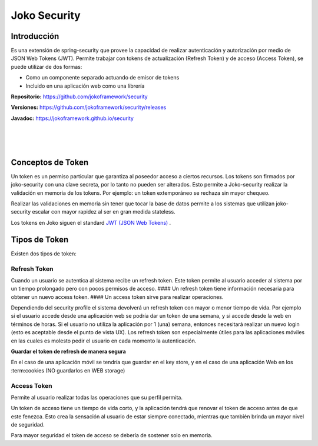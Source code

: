 Joko Security
*************

Introducción
============
Es una extensión de spring-security que provee la capacidad de realizar autenticación y autorización por medio de JSON Web Tokens (JWT). Permite trabajar con tokens de actualización (Refresh Token) y de acceso (Access Token), se puede utilizar de dos formas:
 
- Como un componente separado actuando de emisor de tokens
- Incluido en una aplicación web como una librería

**Repositorio:** https://github.com/jokoframework/security

**Versiones:** https://github.com/jokoframework/security/releases

**Javadoc:** https://jokoframework.github.io/security

|
|
|

Conceptos de Token
============
Un token es un permiso particular que garantiza al poseedor acceso a ciertos recursos. Los tokens son firmados por joko-security con una clave secreta, por lo tanto no pueden ser alterados. Esto permite a Joko-security realizar la validación en memoria de los tokens. Por ejemplo: un token extemporáneo se rechaza sin mayor chequeo.

Realizar las validaciones en memoria sin tener que tocar la base de datos permite a los sistemas que utilizan joko-security escalar con mayor rapidez al ser en gran medida stateless.

Los tokens en Joko siguen el standard `JWT (JSON Web Tokens) <https://jwt.io/introduction/>`_ .


Tipos de Token
============

Existen dos tipos de token:

----------------------------------
Refresh Token
----------------------------------

Cuando un usuario se autentica al sistema recibe un refresh token. Este token permite al usuario acceder al sistema por un tiempo prolongado pero con pocos permisos de acceso. #### Un refresh token tiene información necesaria para obtener un nuevo access token. #### Un access token sirve para realizar operaciones.

Dependiendo del security profile el sistema devolverá un refresh token con mayor o menor tiempo de vida. Por ejemplo si el usuario accede desde una aplicación web se podría dar un token de una semana, y si accede desde la web en términos de horas. Si el usuario no utiliza la aplicación por 1 (una) semana, entonces necesitará realizar un nuevo login (esto es aceptable desde el punto de vista UX). Los refresh token son especialmente útiles para las aplicaciones móviles en las cuales es molesto pedir el usuario en cada momento la autenticación.


**Guardar el token de refresh de manera segura**

En el caso de una aplicación móvil se tendría que guardar en el key store, y en el caso de una aplicación Web en los :term:cookies (NO guardarlos en WEB storage)


----------------------------------
Access Token
----------------------------------

Permite al usuario realizar todas las operaciones que su perfil permita.

Un token de acceso tiene un tiempo de vida corto, y la aplicación tendrá que renovar el token de acceso antes de que este fenezca. Esto crea la sensación al usuario de estar siempre conectado, mientras que también brinda un mayor nivel de seguridad.

Para mayor seguridad el token de acceso se debería de sostener solo en memoria.
